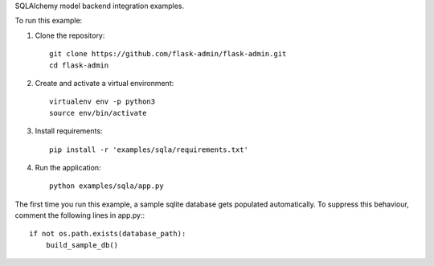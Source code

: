 SQLAlchemy model backend integration examples.

To run this example:

1. Clone the repository::

    git clone https://github.com/flask-admin/flask-admin.git
    cd flask-admin

2. Create and activate a virtual environment::

    virtualenv env -p python3
    source env/bin/activate

3. Install requirements::

    pip install -r 'examples/sqla/requirements.txt'

4. Run the application::

    python examples/sqla/app.py

The first time you run this example, a sample sqlite database gets populated automatically. To suppress this behaviour,
comment the following lines in app.py:::

    if not os.path.exists(database_path):
        build_sample_db()
